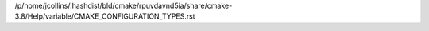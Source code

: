 /p/home/jcollins/.hashdist/bld/cmake/rpuvdavnd5ia/share/cmake-3.8/Help/variable/CMAKE_CONFIGURATION_TYPES.rst